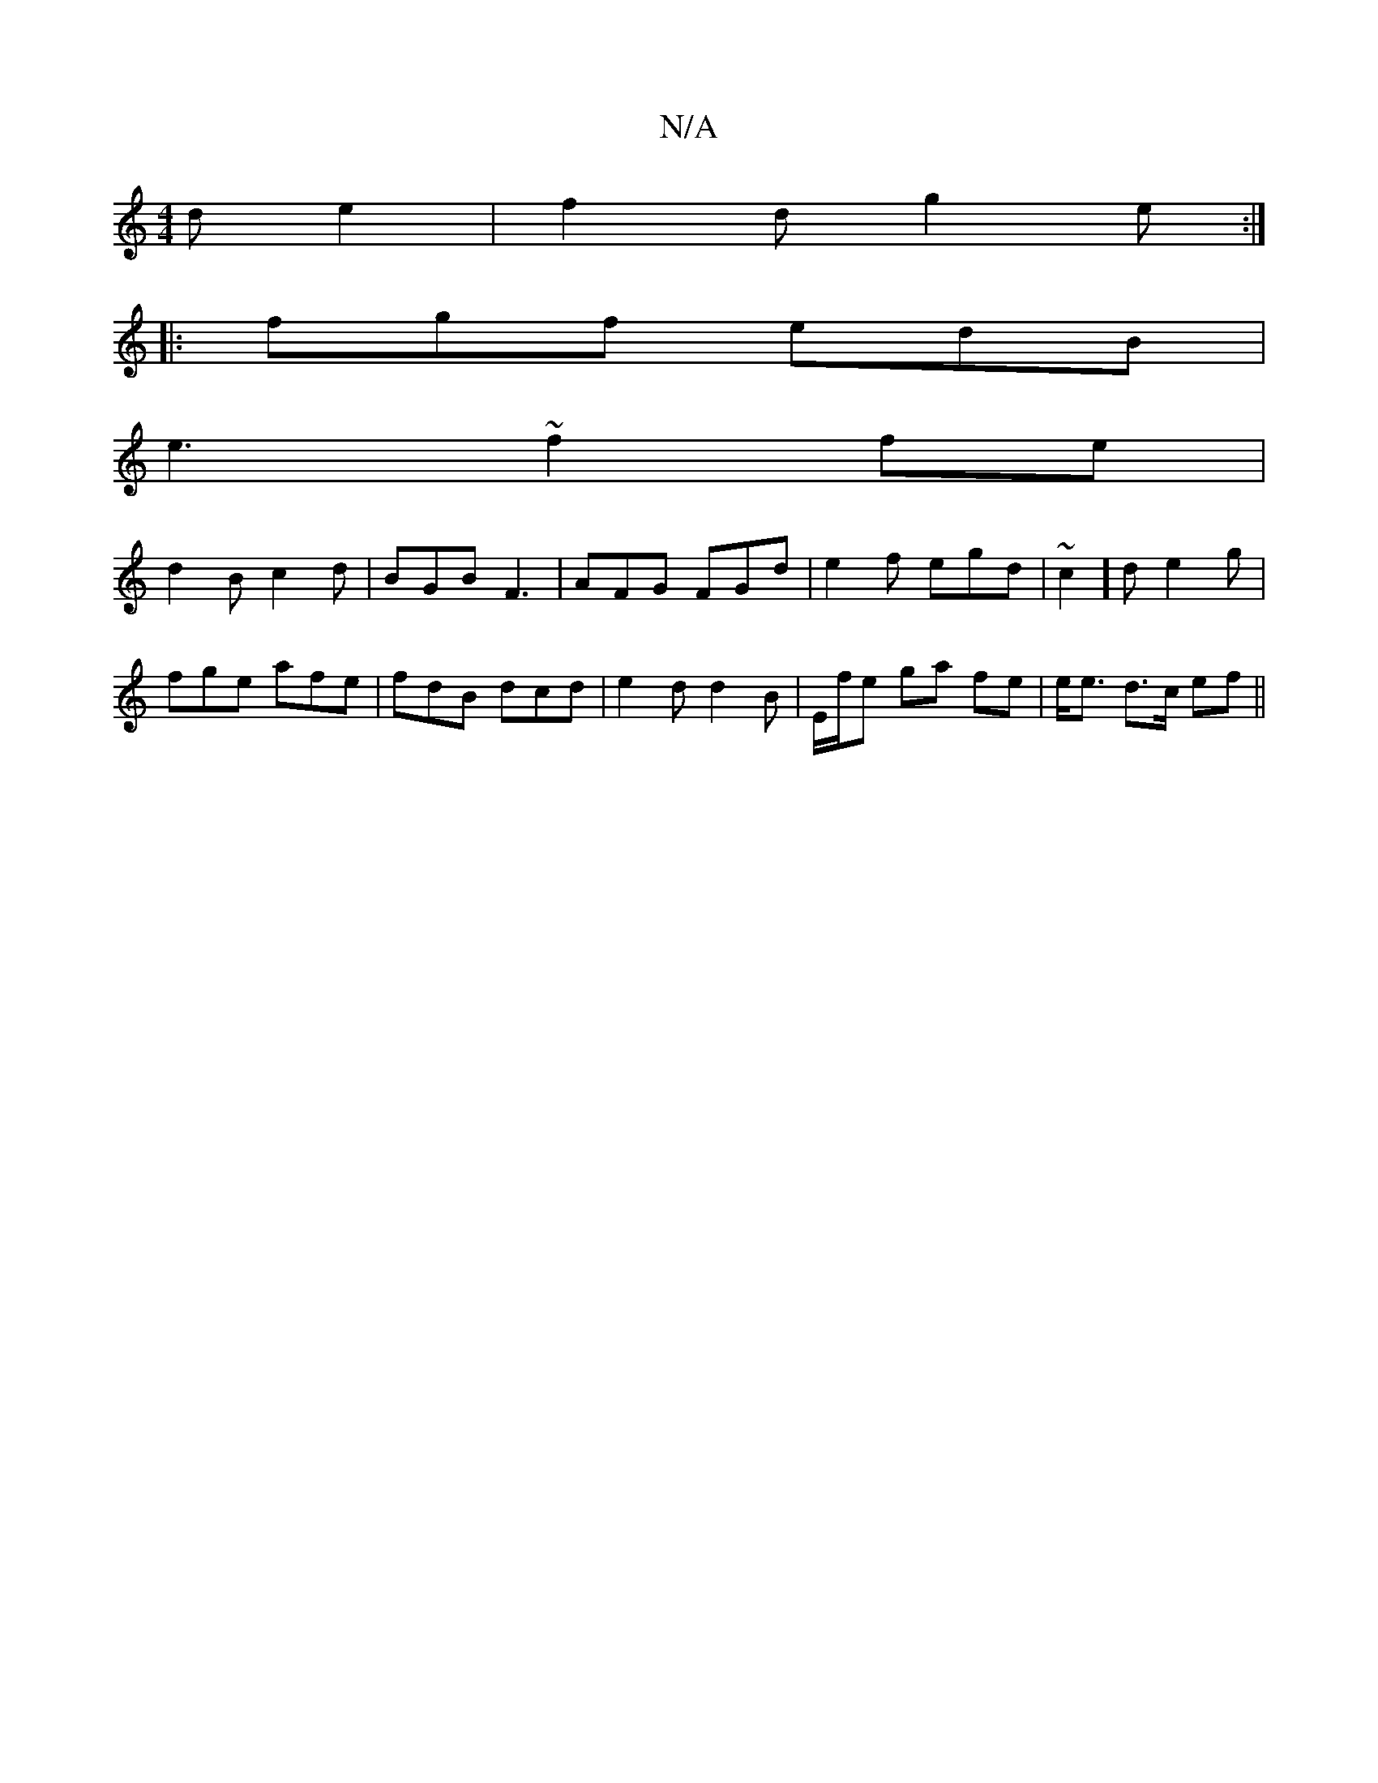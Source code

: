 X:1
T:N/A
M:4/4
R:N/A
K:Cmajor
 d e2 | f2d g2e:|
|:fgf edB|
e3 ~f2 fe|
d2B c2d|BGB F3|AFG FGd|e2f egd|~c2]d e2g |
fge afe | fdB dcd | e2d d2B | e,/f/e ga fe | e<e d>c ef ||

f>ef>d B2 | d>fe>g (g/c/d/F/F/G/ A2 |]

|: B2 A ~c3 | d2 